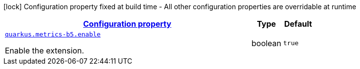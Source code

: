 [.configuration-legend]
icon:lock[title=Fixed at build time] Configuration property fixed at build time - All other configuration properties are overridable at runtime
[.configuration-reference, cols="80,.^10,.^10"]
|===

h|[[quarkus-metrics-b5-br-com-rubim-runtime-metrics-b5-configuration_configuration]]link:#quarkus-metrics-b5-br-com-rubim-runtime-metrics-b5-configuration_configuration[Configuration property]

h|Type
h|Default

a| [[quarkus-metrics-b5-br-com-rubim-runtime-metrics-b5-configuration_quarkus.metrics-b5.enable]]`link:#quarkus-metrics-b5-br-com-rubim-runtime-metrics-b5-configuration_quarkus.metrics-b5.enable[quarkus.metrics-b5.enable]`

[.description]
--
Enable the extension.
--|boolean 
|`true`

|===